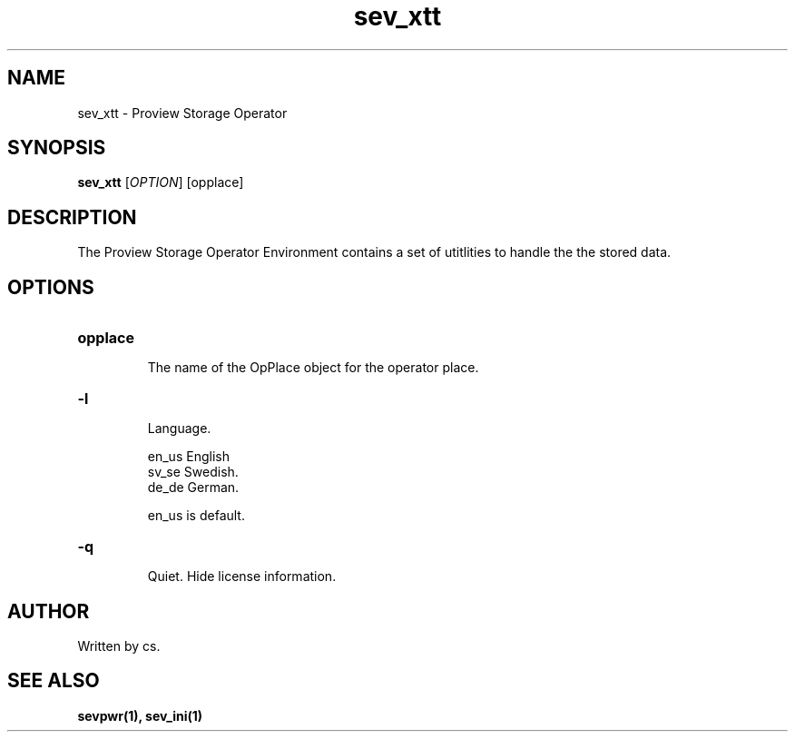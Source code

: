 .TH sev_xtt "1" "April 2005" "Proview" "Proview Manual"
.SH NAME
sev_xtt - Proview Storage Operator
.SH SYNOPSIS
.B sev_xtt 
[\fIOPTION\fR] [opplace]
.SH DESCRIPTION
The Proview Storage Operator Environment contains a set of utitlities to handle the
the stored data.

.SH OPTIONS
.HP
\fBopplace\fR
.IP
The name of the OpPlace object for the operator place.

.HP
\fB\-l\fR
.IP
Language. 

.RS
en_us  English
.RE
.RS
sv_se  Swedish.
.RE
.RS
de_de  German.
.RE

.RS
en_us is default.
.RE
.HP
\fB\-q\fR
.IP
Quiet. Hide license information.
.SH AUTHOR
Written by cs.
.SH "SEE ALSO"
.BR sevpwr(1),
.BR sev_ini(1)







